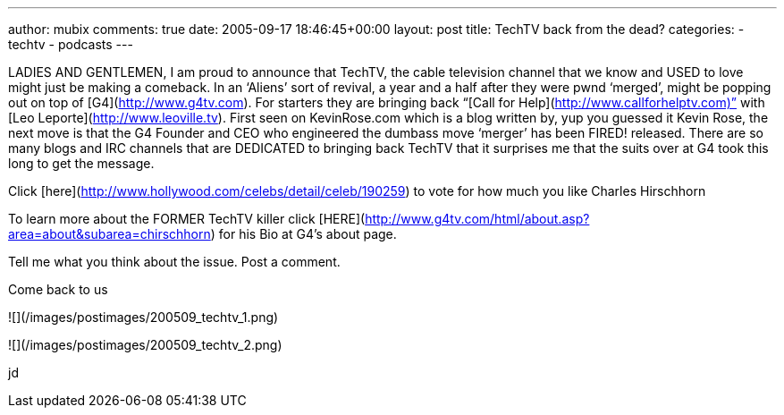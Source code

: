 ---
author: mubix
comments: true
date: 2005-09-17 18:46:45+00:00
layout: post
title: TechTV back from the dead?
categories:
- techtv
- podcasts
---

LADIES AND GENTLEMEN,  
I am proud to announce that TechTV, the cable television channel that we know and USED to love might just be making a comeback. In an ‘Aliens’ sort of revival, a year and a half after they were pwnd ‘merged’, might be popping out on top of [G4](http://www.g4tv.com). For starters they are bringing back “[Call for Help](http://www.callforhelptv.com)” with [Leo Leporte](http://www.leoville.tv). First seen on KevinRose.com which is a blog written by, yup you guessed it Kevin Rose, the next move is that the G4 Founder and CEO who engineered the dumbass move ‘merger’ has been FIRED! released. There are so many blogs and IRC channels that are DEDICATED to bringing back TechTV that it surprises me that the suits over at G4 took this long to get the message.  
  
Click [here](http://www.hollywood.com/celebs/detail/celeb/190259) to vote for how much you like Charles Hirschhorn  
  
To learn more about the FORMER TechTV killer click [HERE](http://www.g4tv.com/html/about.asp?area=about&subarea=chirschhorn) for his Bio at G4’s about page.  
  
Tell me what you think about the issue. Post a comment.  
  
Come back to us  

![](/images/postimages/200509_techtv_1.png)

![](/images/postimages/200509_techtv_2.png)
  

jd
